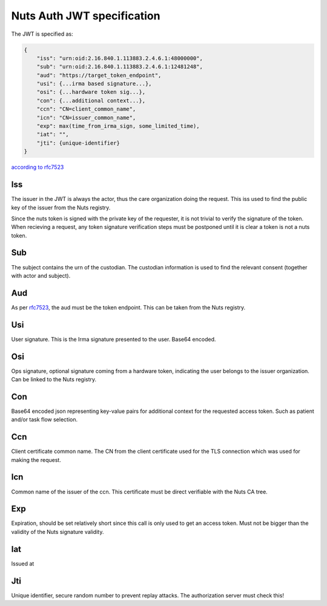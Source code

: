 .. _nuts-auth-jwt-token:

Nuts Auth JWT specification
===========================

The JWT is specified as:

.. code-block:: json

    {
        "iss": "urn:oid:2.16.840.1.113883.2.4.6.1:48000000",
        "sub": "urn:oid:2.16.840.1.113883.2.4.6.1:12481248",
        "aud": "https://target_token_endpoint",
        "usi": {...irma based signature...},
        "osi": {...hardware token sig...},
        "con": {...additional context...},
        "ccn": "CN=client_common_name",
        "icn": "CN=issuer_common_name",
        "exp": max(time_from_irma_sign, some_limited_time),
        "iat": "",
        "jti": {unique-identifier}
    }

`according to rfc7523 <https://tools.ietf.org/html/rfc7523>`_

Iss
---
The issuer in the JWT is always the actor, thus the care organization doing the request.
This iss used to find the public key of the issuer from the Nuts registry.

.. note::
Since the nuts token is signed with the private key of the requester, it is not trivial to verify the signature of the token.
When recieving a request, any token signature verification steps must be postponed until it is clear a token is not a nuts token.

Sub
---
The subject contains the urn of the custodian. The custodian information is used to find the relevant consent (together with actor and subject).

Aud
---
As per `rfc7523 <https://tools.ietf.org/html/rfc7523>`_, the aud must be the token endpoint. This can be taken from the Nuts registry.

Usi
---
User signature. This is the Irma signature presented to the user. Base64 encoded.

Osi
---
Ops signature, optional signature coming from a hardware token, indicating the user belongs to the issuer organization. Can be linked to the Nuts registry.

Con
---
Base64 encoded json representing key-value pairs for additional context for the requested access token. Such as patient and/or task flow selection.

Ccn
---
Client certificate common name. The CN from the client certificate used for the TLS connection which was used for making the request.

Icn
---
Common name of the issuer of the ccn. This certificate must be direct verifiable with the Nuts CA tree.

Exp
---
Expiration, should be set relatively short since this call is only used to get an access token. Must not be bigger than the validity of the Nuts signature validity.

Iat
---
Issued at

Jti
---
Unique identifier, secure random number to prevent replay attacks. The authorization server must check this!